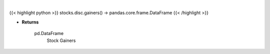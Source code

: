 .. role:: python(code)
    :language: python
    :class: highlight

|

.. raw:: html

    <h3>
    > Get top gainers. [Source: Yahoo Finance]
    </h3>

{{< highlight python >}}
stocks.disc.gainers() -> pandas.core.frame.DataFrame
{{< /highlight >}}

* **Returns**

    pd.DataFrame
        Stock Gainers
    